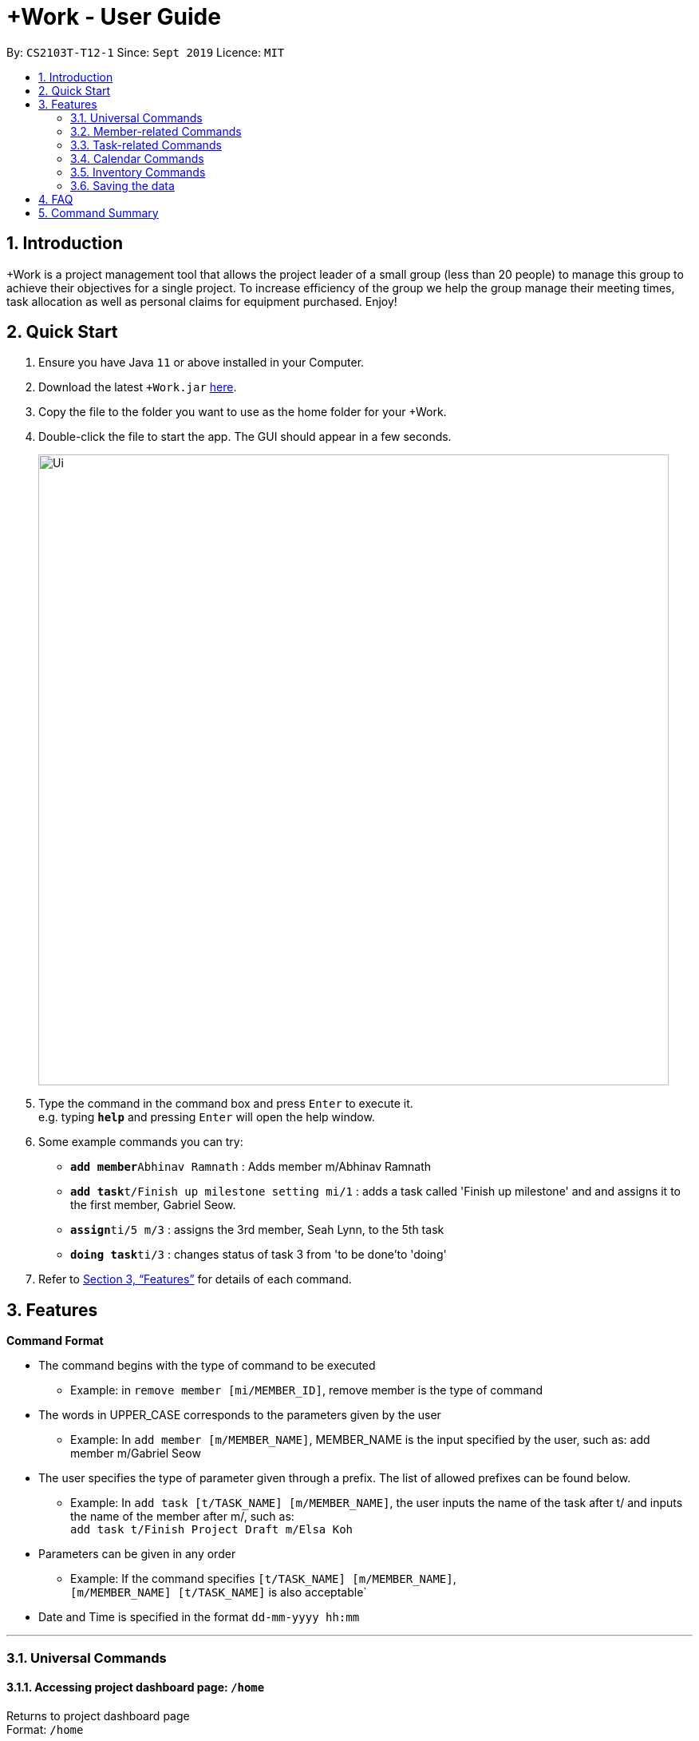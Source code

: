 = +Work - User Guide
:site-section: UserGuide
:toc:
:toc-title:
:toc-placement: preamble
:sectnums:
:imagesDir: images
:stylesDir: stylesheets
:xrefstyle: full
:experimental:
ifdef::env-github[]
:tip-caption: :bulb:
:note-caption: :information_source:
endif::[]
:repoURL: https://github.com/AY1920S1-CS2103T-T12-1/main

By: `CS2103T-T12-1`      Since: `Sept 2019`      Licence: `MIT`

== Introduction

+Work is a project management tool that allows the project leader of a small group (less than 20 people) to manage this group to achieve their objectives for a single project. To increase efficiency of the group we help the group manage their meeting times, task allocation as well as personal claims for equipment purchased. Enjoy!

== Quick Start

.  Ensure you have Java `11` or above installed in your Computer.
.  Download the latest `+Work.jar` link:{repoURL}/releases[here].
.  Copy the file to the folder you want to use as the home folder for your +Work.
.  Double-click the file to start the app. The GUI should appear in a few seconds.
+
image::Ui.png[width="790"]
+
.  Type the command in the command box and press kbd:[Enter] to execute it. +
e.g. typing *`help`* and pressing kbd:[Enter] will open the help window.
.  Some example commands you can try:

* **`add member`**`Abhinav Ramnath` : Adds member m/Abhinav Ramnath
* **`add task`**`t/Finish up milestone setting mi/1` : adds a task called 'Finish up milestone' and and assigns it to the first member, Gabriel Seow.
* **`assign`**`ti/5 m/3` : assigns the 3rd member, Seah Lynn, to the 5th task
* **`doing task`**`ti/3` : changes status of task 3 from 'to be done'to 'doing'

.  Refer to <<Features>> for details of each command.

[[Features]]
== Features

====

*Command Format*

* The command begins with the type of command to be executed

** Example: in `remove member [mi/MEMBER_ID]`, remove member is the type of command

* The words in UPPER_CASE corresponds to the parameters given by the user

** Example: In `add member [m/MEMBER_NAME]`, MEMBER_NAME is the input specified by the user, such as: add member m/Gabriel Seow

* The user specifies the type of parameter given through a prefix. The list of allowed prefixes can be found below.

** Example: In `add task [t/TASK_NAME] [m/MEMBER_NAME]`, the user inputs the name of the task after t/ and inputs the name of the member after m/, such as: +
 `add task t/Finish Project Draft m/Elsa Koh`

* Parameters can be given in any order

** Example: If the command specifies `[t/TASK_NAME] [m/MEMBER_NAME]`, +
`[m/MEMBER_NAME] [t/TASK_NAME]` is also acceptable`

* Date and Time is specified in the format `dd-mm-yyyy hh:mm`

====

'''

=== Universal Commands

==== Accessing project dashboard page: `/home` +
Returns to project dashboard page +
Format: `/home`

==== Accessing time management page: `/calendar` +
Returns to time management page where calendar and meeting times are displayed +
Format: `/calendar`

==== Accessing inventory management page: `/inventory` +
Returns to inventory management page  +
Format: `/inventory`

==== View help: `/help` +
Displays a list of possible commands for the user +
Format: `/help`

'''

=== Member-related Commands

==== Add a member: `add member` +
Adds a team member to the list of team members +
Format: `add member [m/MEMBER_NAME]`

Example:

* `add member m/Gabriel Seow`

* `add member m/Abhinav Ramnath`

==== List existing members: `list members` +
Shows a list of all team members in the dashboard +
Format: `list members`

==== Remove a member: `remove member` +
Removes a team member from the dashboard, and removes the team member from associated tasks +
Format: `remove member [mi/MEMBER_ID]`

Example:

* `remove member mi/9` +
Removes the member with member ID 9 from the dashboard and removes her from associated tasks

==== Assign a task to a member: `assign` +
Assigns a task to the specified team member +
Format: `assign [ti/TASK_ID] [mi/MEMBER_ID]`

Example:

* `assign ti/5 m/3` +
Assigns the task with ID 5 to the team member 3

==== Remove a task for a member: `fire` +
Removes a task for the specified team member +
Format: `fire [ti/TASK_ID] [mi/MEMBER_ID]`

Example:

* `fire ti/9 mi/3` +
Removes the task with ID 9 from the team member with ID 3

'''

=== Task-related Commands

==== Add a task: `add task`

Adds a task into project dashboard

Format: `add task [t/TASK_NAME]  [m/MEMBER_NAME]`

Example:

* `add task t/Finish up milestone setting m/Gabriel Seow` +
A new task will be added to the project dashboard

==== Set a task status to ‘Doing’: `doing`

Updates task status to ‘Doing’

Format: `doing task [ti/TASK_ID]`

Example:

* `doing task ti/3` +
Marks the status of task 3 as doing

==== Set a task status to ‘Done’: done

Updates task status to ‘Done’

Format: `done task [ti/TASK_ID]`

Example:

* `done task ti/2`

Marks the status of task 2 as done.

==== List the existing tasks: `list tasks`

List all the tasks on the dashboard

Format: 'list tasks'


==== Remove a task: remove task

Removes a task from the dashboard

Format: `remove task [ti/TASK_ID]`

Example:

* `remove task 2` +
Removes the 2nd task in the dashboard

==== Set deadline for a task: `deadline task`

Sets deadline for existing tasks on dashboard

Format: `deadline task [ti/TASK_ID] [at/DEADLINE] [at/ dd-mm-yy hh:mm]`

[TIP]
Remember to input using 24 hour time format

Example:

* `deadline task ti/21 at/21-09-19 15:00`  +
Deadline for task 21 will be specified as 21/09/19 1500

'''

=== Calendar Commands

==== Add a member’s calendar

Adds a calendar to the required member's profile

****

Steps

* User first exports their .ics file from NUSmods

* Then import it into their google calendar

* Add any weekly commitments to their google calendar

* Export .ics file again

* Import all to our application

* generate timings

* Choose the desired timing for the weekly meetings from the grid displayed

****

==== Generate free time across all calendars uploaded: `generate timings`

Format: `generate timings`

Example:

* `generate timings` +
Generates a grid showing the number of people who can make it for a particular time slot during the week (mock-up needed)

==== Add a meeting: `add meeting`

Format: `Add meeting [at/ dd-mm-yyyy hh:mm]  [l/LOCATION]`

to add a new meeting

Example:

* `add meeting at/10-10-2018 19:00 l/COM2-0204` +
User chooses the meeting time from the grid displayed from generate timings commands (3.4.2) . A meeting is added to the internal calendar of the application, which will be displayed on the dashboard.

'''

=== Inventory Commands

==== Adding an inventory: `add inventory`

Adds an inventory item bought or required for a specific project task.

Format: `add inventory [ti/TASK_ID] [i/ITEM_NAME] [mi/MEMBER_ID] [p/PRICE(optional)]`

Examples:

* `add inventory ti/2 i/Mahjong Paper mi/3 p/8.50` +
Adds the item “Mahjong paper” for $8.50 to the inventory list. This item is tagged to task 2 and was paid for by member 3.

* `add inventory ti/4 i/scissors mi/1` +
Adds the item “scissors” to the inventory list. The item is tagged to task 4 and is provided by member 1 for no cost.

==== Deleting an inventory: `delete inventory`

Deletes an inventory item.

Format: `delete inventory [ii/ITEM_ID]`

Examples:

* `delete inventory ii/3` +
Deletes the third item from the inventory list

==== Generating a report of inventory by task: `generate inventory /task`

Generates a PDF report containing all inventories grouped by tasks for easier sharing.

Format: `generate inventory /task`

Examples:

* `generate inventory /task` +
File explorer pops up, triggering a message to allow the user to save the pdf file in the computer.

==== Generating a report of inventory by people: `generate inventory /person`

Generates a PDF report containing all inventories grouped by members for easier understanding of claims.

Format: `generate inventory /person`

Examples:

* `generate inventory /person` +
File explorer pops up, triggering a message to allow the user to save the pdf file in the computer.

////
=== Deleting a person : `delete`

Deletes the specified person from the address book. +
Format: `delete INDEX`

****
* Deletes the person at the specified `INDEX`.
* The index refers to the index number shown in the displayed person list.
* The index *must be a positive integer* 1, 2, 3, ...
****

Examples:

* `list` +
`delete 2` +
Deletes the 2nd person in the address book.
* `find Betsy` +
`delete 1` +
Deletes the 1st person in the results of the `find` command.

// end::delete[]
=== Clearing all entries : `clear`

Clears all entries from the address book. +
Format: `clear`



=== Exiting the program : `exit`

Exits the program. +
Format: `exit`

////

'''

=== Saving the data

Address book data are saved in the hard disk automatically after any command that changes the data. +
There is no need to save manually.

////

// tag::dataencryption[]
=== Encrypting data files `[coming in v2.0]`

_{explain how the user can enable/disable data encryption}_
// end::dataencryption[]

////

== FAQ

*Q*: Can I use file formats other than ics for the calendar feature? +
*A*: No, the file format has to be in ics folder, downloaded either from NUSmods or Google Calendar.

*Q*: Can I export the claims report as a word document? +
*A*: No, the application only supports exporting of files in PDF format.

*Q*: What if the calendar cannot find a timing where everyone is free? +
*A*: There will be a grid showing the number of available members by time, so it will be easier for the user to choose the best possible time for the meeting.

*Q*: My project has a budget, does the application help me keep track of the projects financial status? +
*A*: Using /inventory the application can keep track of current expenses for each task and the member who purchased it, however, there are currently no accounting services available.

*Q*: Some of the tasks for my project require sub tasks to be completed, is there a way to add them? +
*A*: Ideally since the user is the project leader, they should only see the main tasks to be accomplished for the project. This would help facilitate their managerial role within the project. Hence, the application does not support subtasks.

*Q*: How can I add multiple users to the same task? +
*A*: Since +Work is member-oriented, the application displays information according to members. Hence, you have to assign task to all the different members that are working on the task.

*Q*: What happens when a task has been completed? +
*A*: You can mark the task as ‘Done’, which will move the task to the bottom of the task list. In the case where you do not want to keep the task in the list, using ‘Remove Task’ will delete it.

== Command Summary

* *Project dashboard*: `/home`

* *Time management page*: `/calendar`

* *Inventory management page*: `/inventory`

* *Help*: `/help`

* *Add member*: `add member [m/MEMBER_NAME]`

* *List members*: `list members`

* *Remove member*: `remove member [m/MEMBER_NAME]`

* *Add task to member*: `assign [ti/TASK_ID] [mi/MEMBER_ID]`

* *Remove task from member*: `fire [ti/TASK_ID] [mi/MEMBER_ID]`

* *Add task*: `add task [t/TASK_NAME]  [m/MEMBER_NAME]`

* *Doing task*: `doing task [ti/TASK_ID]`

* *Done task*: `done task [ti/TASK_ID]`

* *List tasks*: `list tasks`

* *Remove task*: `remove task [ti/TASK_ID]`

* *Deadline*:  `deadline task [ti/TASK_ID] [at/ dd-mm-yy hh:mm]`

* *Generate timings*: `generate timings`

* *add meeting*: `add meeting [at/ dd-mm-yyyy hh:mm - hh:mm]  [l/LOCATION]`

* *Adding an inventory*: `add inventory`

* *Deleting an inventory*: `delete inventory`

* *Generating report of inventory by task*: `generate inventory /task`

* *Generating report of inventory by person*: `generate inventory /person`
